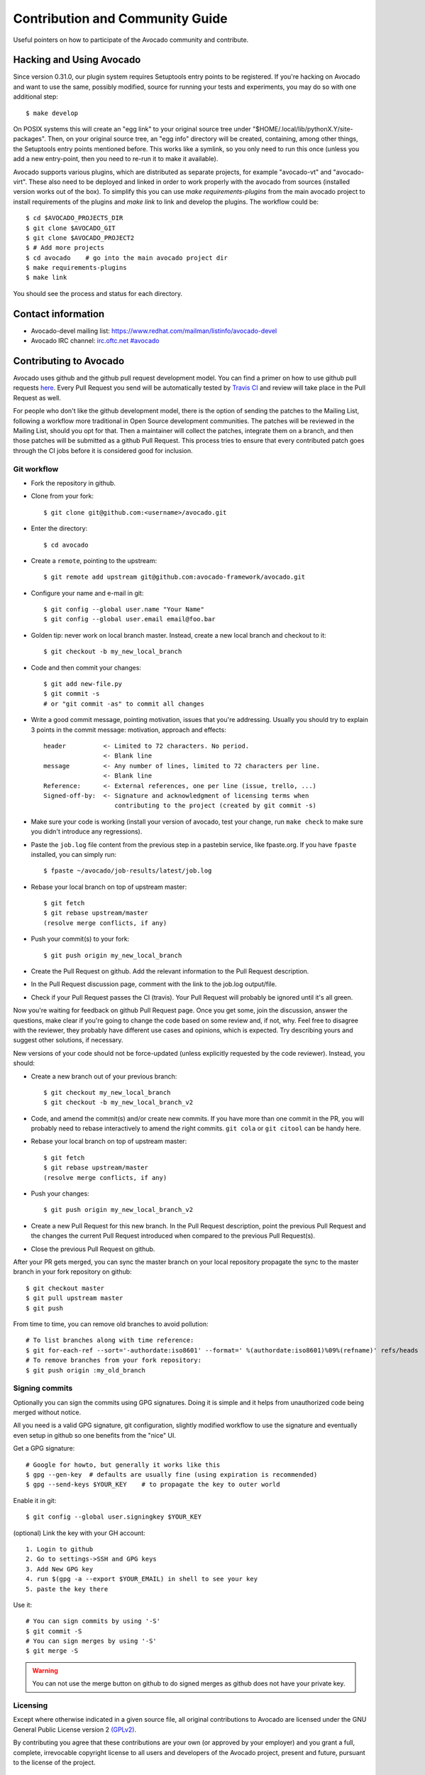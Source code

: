 ================================
Contribution and Community Guide
================================

Useful pointers on how to participate of the Avocado community and contribute.

.. _hacking-and-using:

Hacking and Using Avocado
=========================

Since version 0.31.0, our plugin system requires Setuptools entry points to be
registered. If you're hacking on Avocado and want to use the same, possibly modified,
source for running your tests and experiments, you may do so with one additional step::

  $ make develop

On POSIX systems this will create an "egg link" to your original source tree under
"$HOME/.local/lib/pythonX.Y/site-packages". Then, on your original source tree, an
"egg info" directory will be created, containing, among other things, the Setuptools
entry points mentioned before. This works like a symlink, so you only need to run
this once (unless you add a new entry-point, then you need to re-run it to make it
available).

Avocado supports various plugins, which are distributed as separate projects,
for example "avocado-vt" and "avocado-virt". These also need to be
deployed and linked in order to work properly with the avocado from
sources (installed version works out of the box). To simplify this you can
use `make requirements-plugins` from the main avocado project to install
requirements of the plugins and `make link` to link and develop the
plugins. The workflow could be::

    $ cd $AVOCADO_PROJECTS_DIR
    $ git clone $AVOCADO_GIT
    $ git clone $AVOCADO_PROJECT2
    $ # Add more projects
    $ cd avocado    # go into the main avocado project dir
    $ make requirements-plugins
    $ make link

You should see the process and status for each directory.

Contact information
===================

- Avocado-devel mailing list: `https://www.redhat.com/mailman/listinfo/avocado-devel <https://www.redhat.com/mailman/listinfo/avocado-devel>`_
- Avocado IRC channel: `irc.oftc.net #avocado <irc://irc.oftc.net/#avocado>`_

Contributing to Avocado
=======================

Avocado uses github and the github pull request development model. You can
find a primer on how to use github pull requests
`here <https://help.github.com/articles/using-pull-requests>`_. Every Pull
Request you send will be automatically tested by
`Travis CI <https://travis-ci.org/avocado-framework/avocado>`_ and review will
take place in the Pull Request as well.

For people who don't like the github development model, there is the option
of sending the patches to the Mailing List, following a workflow more
traditional in Open Source development communities. The patches will be
reviewed in the Mailing List, should you opt for that. Then a maintainer will
collect the patches, integrate them on a branch, and then those patches will
be submitted as a github Pull Request. This process tries to ensure that every
contributed patch goes through the CI jobs before it is considered good for
inclusion.

Git workflow
------------

- Fork the repository in github.

- Clone from your fork::

    $ git clone git@github.com:<username>/avocado.git

- Enter the directory::

    $ cd avocado

- Create a ``remote``, pointing to the upstream::

    $ git remote add upstream git@github.com:avocado-framework/avocado.git

- Configure your name and e-mail in git::

    $ git config --global user.name "Your Name"
    $ git config --global user.email email@foo.bar

- Golden tip: never work on local branch master. Instead, create a new
  local branch and checkout to it::

    $ git checkout -b my_new_local_branch

- Code and then commit your changes::

    $ git add new-file.py
    $ git commit -s
    # or "git commit -as" to commit all changes

- Write a good commit message, pointing motivation, issues that you're
  addressing. Usually you should try to explain 3 points in the commit
  message: motivation, approach and effects::

    header          <- Limited to 72 characters. No period.
                    <- Blank line
    message         <- Any number of lines, limited to 72 characters per line.
                    <- Blank line
    Reference:      <- External references, one per line (issue, trello, ...)
    Signed-off-by:  <- Signature and acknowledgment of licensing terms when
                       contributing to the project (created by git commit -s)

- Make sure your code is working (install your version of avocado, test
  your change, run ``make check`` to make sure you didn't introduce any
  regressions).

- Paste the ``job.log`` file content from the previous step in a pastebin
  service, like fpaste.org. If you have ``fpaste`` installed, you can
  simply run::

    $ fpaste ~/avocado/job-results/latest/job.log

- Rebase your local branch on top of upstream master::

    $ git fetch
    $ git rebase upstream/master
    (resolve merge conflicts, if any)

- Push your commit(s) to your fork::

    $ git push origin my_new_local_branch

- Create the Pull Request on github. Add the relevant information to the
  Pull Request description.

- In the Pull Request discussion page, comment with the link to the
  job.log output/file.

- Check if your Pull Request passes the CI (travis). Your Pull Request
  will probably be ignored until it's all green.

Now you're waiting for feedback on github Pull Request page. Once you
get some, join the discussion, answer the questions, make clear if you're
going to change the code based on some review and, if not, why. Feel free
to disagree with the reviewer, they probably have different use cases and
opinions, which is expected. Try describing yours and suggest other
solutions, if necessary.

New versions of your code should not be force-updated (unless explicitly
requested by the code reviewer). Instead, you should:

- Create a new branch out of your previous branch::

    $ git checkout my_new_local_branch
    $ git checkout -b my_new_local_branch_v2

- Code, and amend the commit(s) and/or create new commits. If you have
  more than one commit in the PR, you will probably need to rebase
  interactively to amend the right commits. ``git cola`` or ``git citool``
  can be handy here.

- Rebase your local branch on top of upstream master::

    $ git fetch
    $ git rebase upstream/master
    (resolve merge conflicts, if any)

- Push your changes::

    $ git push origin my_new_local_branch_v2

- Create a new Pull Request for this new branch. In the Pull Request
  description, point the previous Pull Request and the changes the current
  Pull Request introduced when compared to the previous Pull Request(s).

- Close the previous Pull Request on github.

After your PR gets merged, you can sync the master branch on your local
repository propagate the sync to the master branch in your fork
repository on github::

    $ git checkout master
    $ git pull upstream master
    $ git push

From time to time, you can remove old branches to avoid pollution::

    # To list branches along with time reference:
    $ git for-each-ref --sort='-authordate:iso8601' --format=' %(authordate:iso8601)%09%(refname)' refs/heads
    # To remove branches from your fork repository:
    $ git push origin :my_old_branch

Signing commits
---------------

Optionally you can sign the commits using GPG signatures. Doing
it is simple and it helps from unauthorized code being merged without notice.

All you need is a valid GPG signature, git configuration, slightly modified
workflow to use the signature and eventually even setup in github so one
benefits from the "nice" UI.

Get a GPG signature::

    # Google for howto, but generally it works like this
    $ gpg --gen-key  # defaults are usually fine (using expiration is recommended)
    $ gpg --send-keys $YOUR_KEY    # to propagate the key to outer world

Enable it in git::

    $ git config --global user.signingkey $YOUR_KEY

(optional) Link the key with your GH account::

    1. Login to github
    2. Go to settings->SSH and GPG keys
    3. Add New GPG key
    4. run $(gpg -a --export $YOUR_EMAIL) in shell to see your key
    5. paste the key there

Use it::

    # You can sign commits by using '-S'
    $ git commit -S
    # You can sign merges by using '-S'
    $ git merge -S

.. warning::
   You can not use the merge button on github to do signed merges as github
   does not have your private key.

Licensing
---------

Except where otherwise indicated in a given source file, all original
contributions to Avocado are licensed under the GNU General Public
License version 2 `(GPLv2) <https://www.gnu.org/licenses/gpl-2.0.html>`_.

By contributing you agree that these contributions are your own (or
approved by your employer) and you grant a full, complete, irrevocable
copyright license to all users and developers of the Avocado project,
present and future, pursuant to the license of the project.

Tests Repositories
==================

We encourage you or your company to create public Avocado tests
repositories so the community can also benefit of your tests. We will be
pleased to advertise your repository here in our documentation.

List of known community and third party maintained repositories:

- https://github.com/avocado-framework-tests/avocado-misc-tests:
  Community maintained Avocado miscellaneous tests repository. There you
  will find, among others, performance tests like ``lmbench``,
  ``stress``, cpu tests like ``ebizzy`` and generic tests like ``ltp``.
  Some of them were ported from Autotest Client Tests repository.

- https://github.com/scylladb/scylla-cluster-tests:
  Avocado tests for Scylla Clusters. Those tests can automatically create
  a scylla cluster, some loader machines and then run operations defined by
  the test writers, such as database workloads.
